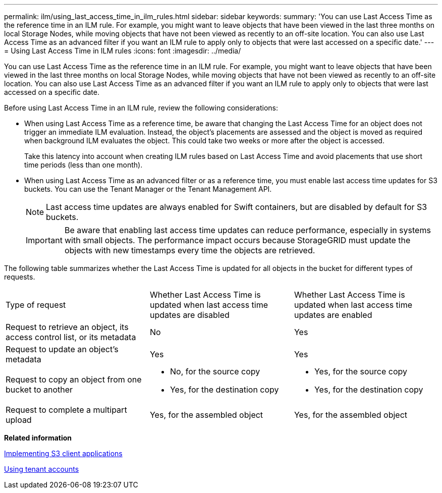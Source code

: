 ---
permalink: ilm/using_last_access_time_in_ilm_rules.html
sidebar: sidebar
keywords: 
summary: 'You can use Last Access Time as the reference time in an ILM rule. For example, you might want to leave objects that have been viewed in the last three months on local Storage Nodes, while moving objects that have not been viewed as recently to an off-site location. You can also use Last Access Time as an advanced filter if you want an ILM rule to apply only to objects that were last accessed on a specific date.'
---
= Using Last Access Time in ILM rules
:icons: font
:imagesdir: ../media/

[.lead]
You can use Last Access Time as the reference time in an ILM rule. For example, you might want to leave objects that have been viewed in the last three months on local Storage Nodes, while moving objects that have not been viewed as recently to an off-site location. You can also use Last Access Time as an advanced filter if you want an ILM rule to apply only to objects that were last accessed on a specific date.

Before using Last Access Time in an ILM rule, review the following considerations:

* When using Last Access Time as a reference time, be aware that changing the Last Access Time for an object does not trigger an immediate ILM evaluation. Instead, the object's placements are assessed and the object is moved as required when background ILM evaluates the object. This could take two weeks or more after the object is accessed.
+
Take this latency into account when creating ILM rules based on Last Access Time and avoid placements that use short time periods (less than one month).

* When using Last Access Time as an advanced filter or as a reference time, you must enable last access time updates for S3 buckets. You can use the Tenant Manager or the Tenant Management API.
+
NOTE: Last access time updates are always enabled for Swift containers, but are disabled by default for S3 buckets.
+
IMPORTANT: Be aware that enabling last access time updates can reduce performance, especially in systems with small objects. The performance impact occurs because StorageGRID must update the objects with new timestamps every time the objects are retrieved.

The following table summarizes whether the Last Access Time is updated for all objects in the bucket for different types of requests.

|===
| Type of request| Whether Last Access Time is updated when last access time updates are disabled| Whether Last Access Time is updated when last access time updates are enabled
a|
Request to retrieve an object, its access control list, or its metadata
a|
No
a|
Yes
a|
Request to update an object's metadata
a|
Yes
a|
Yes
a|
Request to copy an object from one bucket to another
a|

* No, for the source copy
* Yes, for the destination copy

a|

* Yes, for the source copy
* Yes, for the destination copy

a|
Request to complete a multipart upload
a|
Yes, for the assembled object
a|
Yes, for the assembled object
|===
*Related information*

http://docs.netapp.com/sgws-115/topic/com.netapp.doc.sg-s3/home.html[Implementing S3 client applications]

http://docs.netapp.com/sgws-115/topic/com.netapp.doc.sg-tenant-admin/home.html[Using tenant accounts]
